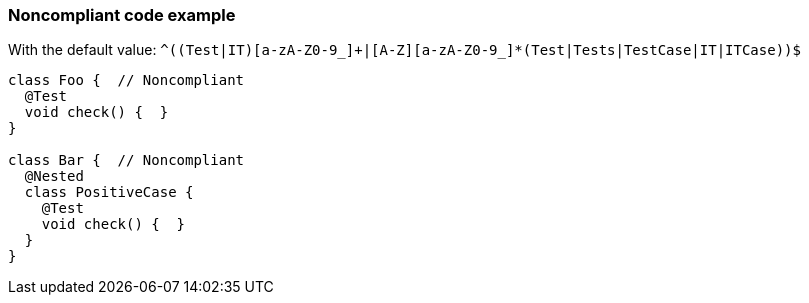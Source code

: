 === Noncompliant code example

With the default value: ``++^((Test|IT)[a-zA-Z0-9_]+|[A-Z][a-zA-Z0-9_]*(Test|Tests|TestCase|IT|ITCase))$++``

[source,text]
----
class Foo {  // Noncompliant
  @Test
  void check() {  }
}

class Bar {  // Noncompliant
  @Nested
  class PositiveCase {
    @Test
    void check() {  }
  }
}
----
